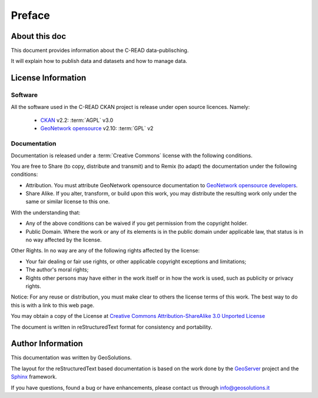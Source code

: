 .. _mainpreface:

Preface
=======

About this doc
--------------

This document provides information about the C-READ data-publisching. 

It will explain how to publish data and datasets and how to manage data.
  


License Information
-------------------


Software
````````

All the software used in the C-READ CKAN project is release under open source licences.    
Namely:
 
 - `CKAN <http://ckan.org/>`_ v2.2: :term:`AGPL` v3.0

 - `GeoNetwork opensource <http://geonetwork-opensource.org>`_ v2.10: :term:`GPL` v2 
  

Documentation
`````````````

Documentation is released under a :term:`Creative Commons` license with the following conditions.

You are free to Share (to copy, distribute and transmit) and to Remix (to adapt) the documentation under the following conditions:

- Attribution. You must attribute GeoNetwork opensource documentation to `GeoNetwork opensource developers <http://geonetwork-opensource.org>`_.

- Share Alike. If you alter, transform, or build upon this work, you may distribute the resulting work only under the same or similar license to this one.

With the understanding that:

- Any of the above conditions can be waived if you get permission from the copyright holder.

- Public Domain. Where the work or any of its elements is in the public domain under applicable law, that status is in no way affected by the license.

Other Rights. In no way are any of the following rights affected by the license:

- Your fair dealing or fair use rights, or other applicable copyright exceptions and limitations;

- The author's moral rights;

- Rights other persons may have either in the work itself or in how the work is used, such as publicity or privacy rights.

Notice: For any reuse or distribution, you must make clear to others the license terms of this work. The best way to do this is with a link to this web page.

You may obtain a copy of the License at `Creative Commons Attribution-ShareAlike 3.0 Unported License <http://creativecommons.org/licenses/by-sa/3.0/>`_

The document is written in reStructuredText format for consistency and portability.


Author Information
------------------

This documentation was written by GeoSolutions. 

The layout for the reStructuredText based documentation is based on the work done by the `GeoServer <http://geoserver.org>`_ project and the `Sphinx <http://sphinx.pocoo.org/>`_ framework. 

If you have questions, found a bug or have enhancements, please contact us through info@geosolutions.it
